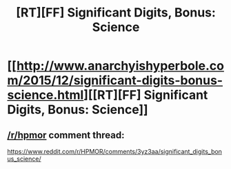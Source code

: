 #+TITLE: [RT][FF] Significant Digits, Bonus: Science

* [[http://www.anarchyishyperbole.com/2015/12/significant-digits-bonus-science.html][[RT][FF] Significant Digits, Bonus: Science]]
:PROPERTIES:
:Author: mrphaethon
:Score: 15
:DateUnix: 1451611338.0
:DateShort: 2016-Jan-01
:END:

** [[/r/hpmor]] comment thread:

[[https://www.reddit.com/r/HPMOR/comments/3yz3aa/significant_digits_bonus_science/]]
:PROPERTIES:
:Author: mrphaethon
:Score: 1
:DateUnix: 1451611348.0
:DateShort: 2016-Jan-01
:END:
